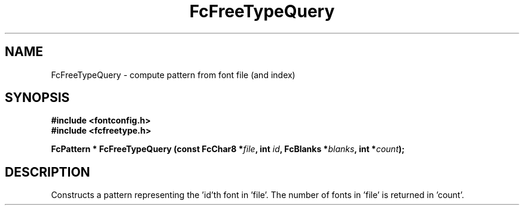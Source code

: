 .\" auto-generated by docbook2man-spec from docbook-utils package
.TH "FcFreeTypeQuery" "3" "15 6月 2016" "Fontconfig 2.12.0" ""
.SH NAME
FcFreeTypeQuery \- compute pattern from font file (and index)
.SH SYNOPSIS
.nf
\fB#include <fontconfig.h>
#include <fcfreetype.h>
.sp
FcPattern * FcFreeTypeQuery (const FcChar8 *\fIfile\fB, int \fIid\fB, FcBlanks *\fIblanks\fB, int *\fIcount\fB);
.fi\fR
.SH "DESCRIPTION"
.PP
Constructs a pattern representing the 'id'th font in 'file'. The number
of fonts in 'file' is returned in 'count'.
